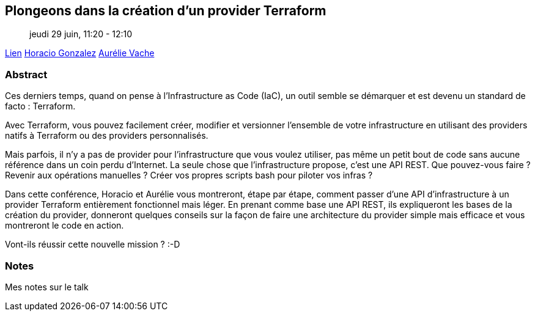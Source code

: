 == Plongeons dans la création d'un provider Terraform

> jeudi 29 juin, 11:20 - 12:10

link:https://sunny-tech.io/sessions/plongeons-dans-la-creation-dun[Lien]
link:https://sunny-tech.io/speakers/horacio-gonzalez-lostinbrittany[Horacio Gonzalez]
link:https://sunny-tech.io/speakers/aurelie-vache[Aurélie Vache]

=== Abstract

Ces derniers temps, quand on pense à l'Infrastructure as Code (IaC), un outil semble se démarquer et est devenu un standard de facto : Terraform.

Avec Terraform, vous pouvez facilement créer, modifier et versionner l'ensemble de votre infrastructure en utilisant des providers natifs à Terraform ou des providers personnalisés.

Mais parfois, il n'y a pas de provider pour l'infrastructure que vous voulez utiliser, pas même un petit bout de code sans aucune référence dans un coin perdu d'Internet. La seule chose que l'infrastructure propose, c'est une API REST. Que pouvez-vous faire ? Revenir aux opérations manuelles ? Créer vos propres scripts bash pour piloter vos infras ?

Dans cette conférence, Horacio et Aurélie vous montreront, étape par étape, comment passer d'une API d'infrastructure à un provider Terraform entièrement fonctionnel mais léger. En prenant comme base une API REST, ils expliqueront les bases de la création du provider, donneront quelques conseils sur la façon de faire une architecture du provider simple mais efficace et vous montreront le code en action.

Vont-ils réussir cette nouvelle mission ? :-D

=== Notes

Mes notes sur le talk
